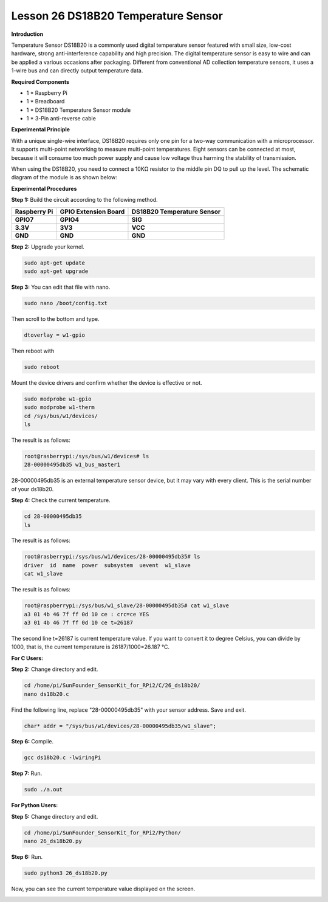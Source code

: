 Lesson 26 DS18B20 Temperature Sensor
======================================

**Introduction**

Temperature Sensor DS18B20 is a commonly used digital temperature sensor
featured with small size, low-cost hardware, strong anti-interference
capability and high precision. The digital temperature sensor is easy to
wire and can be applied a various occasions after packaging. Different
from conventional AD collection temperature sensors, it uses a 1-wire
bus and can directly output temperature data.

.. image:: media/image34.png
  :width: 250

**Required Components**

- 1 \* Raspberry Pi

- 1 \* Breadboard

- 1 \* DS18B20 Temperature Sensor module

- 1 \* 3-Pin anti-reverse cable

**Experimental Principle**

With a unique single-wire interface, DS18B20 requires only one pin for a
two-way communication with a microprocessor. It supports multi-point
networking to measure multi-point temperatures. Eight sensors can be
connected at most, because it will consume too much power supply and
cause low voltage thus harming the stability of transmission.

When using the DS18B20, you need to connect a 10KΩ resistor to the
middle pin DQ to pull up the level. The schematic diagram of the module
is as shown below:

.. image:: media/image211.png
   :width: 3.24931in
   :height: 2.99722in

**Experimental Procedures**

**Step 1:** Build the circuit according to the following method.

+----------------------+---------------------+------------------------+
| **Raspberry Pi**     | **GPIO Extension    | **DS18B20 Temperature  |
|                      | Board**             | Sensor**               |
+----------------------+---------------------+------------------------+
| **GPIO7**            | **GPIO4**           | **SIG**                |
+----------------------+---------------------+------------------------+
| **3.3V**             | **3V3**             | **VCC**                |
+----------------------+---------------------+------------------------+
| **GND**              | **GND**             | **GND**                |
+----------------------+---------------------+------------------------+

.. image:: media/image212.png
   :alt: C:\Users\Daisy\Desktop\Fritzing(英语)\26_DS18B20_bb.png26_DS18B20_bb
   :width: 5.65139in
   :height: 4.99167in

**Step 2:** Upgrade your kernel.

.. code-block::

    sudo apt-get update
    sudo apt-get upgrade

**Step 3:** You can edit that file with nano.

.. code-block::

    sudo nano /boot/config.txt

Then scroll to the bottom and type.

.. code-block::

    dtoverlay = w1-gpio

Then reboot with

.. code-block::

    sudo reboot

Mount the device drivers and confirm whether the device is effective or
not.

.. code-block::

    sudo modprobe w1-gpio
    sudo modprobe w1-therm
    cd /sys/bus/w1/devices/
    ls

The result is as follows:

.. code-block::

    root@rasberrypi:/sys/bus/w1/devices# ls
    28-00000495db35 w1_bus_master1

28-00000495db35 is an external temperature sensor device, but it may
vary with every client. This is the serial number of your ds18b20.

**Step 4:** Check the current temperature.

.. code-block::

    cd 28-00000495db35
    ls

The result is as follows:

.. code-block::

    root@rasberrypi:/sys/bus/w1/devices/28-00000495db35# ls
    driver  id  name  power  subsystem  uevent  w1_slave
    cat w1_slave

The result is as follows:

.. code-block::

    root@raspberrypi:/sys/bus/w1_slave/28-00000495db35# cat w1_slave
    a3 01 4b 46 7f ff 0d 10 ce : crc=ce YES
    a3 01 4b 46 7f ff 0d 10 ce t=26187

The second line t=26187 is current temperature value. If you want to
convert it to degree Celsius, you can divide by 1000, that is, the
current temperature is 26187/1000=26.187 ℃.

**For C Users:**

**Step 2:** Change directory and edit.

.. code-block::

    cd /home/pi/SunFounder_SensorKit_for_RPi2/C/26_ds18b20/
    nano ds18b20.c

Find the following line, replace "28-00000495db35" with your
sensor address. Save and exit.

.. code-block::

    char* addr = "/sys/bus/w1/devices/28-00000495db35/w1_slave";

**Step 6:** Compile.

.. code-block::

    gcc ds18b20.c -lwiringPi

**Step 7:** Run.

.. code-block::

    sudo ./a.out

**For Python Users:**

**Step 5:** Change directory and edit.

.. code-block::

    cd /home/pi/SunFounder_SensorKit_for_RPi2/Python/
    nano 26_ds18b20.py

**Step 6:** Run.

.. code-block::

    sudo python3 26_ds18b20.py

Now, you can see the current temperature value displayed on the screen.

.. image:: media/image213.jpeg